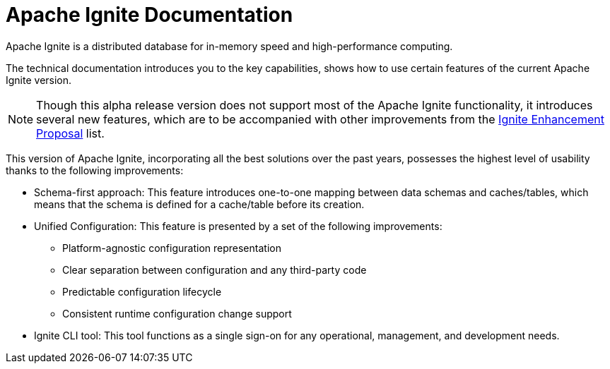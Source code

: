 // Licensed to the Apache Software Foundation (ASF) under one or more
// contributor license agreements.  See the NOTICE file distributed with
// this work for additional information regarding copyright ownership.
// The ASF licenses this file to You under the Apache License, Version 2.0
// (the "License"); you may not use this file except in compliance with
// the License.  You may obtain a copy of the License at
//
// http://www.apache.org/licenses/LICENSE-2.0
//
// Unless required by applicable law or agreed to in writing, software
// distributed under the License is distributed on an "AS IS" BASIS,
// WITHOUT WARRANTIES OR CONDITIONS OF ANY KIND, either express or implied.
// See the License for the specific language governing permissions and
// limitations under the License.
= Apache Ignite Documentation

Apache Ignite is a distributed database for in-memory speed and high-performance computing.

The technical documentation introduces you to the key capabilities, shows how to use certain features of the current Apache Ignite version.

NOTE: Though this alpha release version does not support most of the Apache Ignite functionality,
it introduces several new features, which are to be accompanied with other improvements from the link:https://cwiki.apache.org/confluence/display/IGNITE/Ignite+Enhancement+Proposal[Ignite Enhancement Proposal,window=_blank] list.

This version of Apache Ignite, incorporating all the best solutions over the past years,
possesses the highest level of usability thanks to the following improvements:

* Schema-first approach: This feature introduces one-to-one mapping between data schemas and caches/tables,
which means that the schema is defined for a cache/table before its creation.

* Unified Configuration: This feature is presented by a set of the following improvements:

- Platform-agnostic configuration representation
- Clear separation between configuration and any third-party code
- Predictable configuration lifecycle
- Consistent runtime configuration change support

* Ignite CLI tool: This tool functions as a single sign-on for any operational, management, and development needs.



